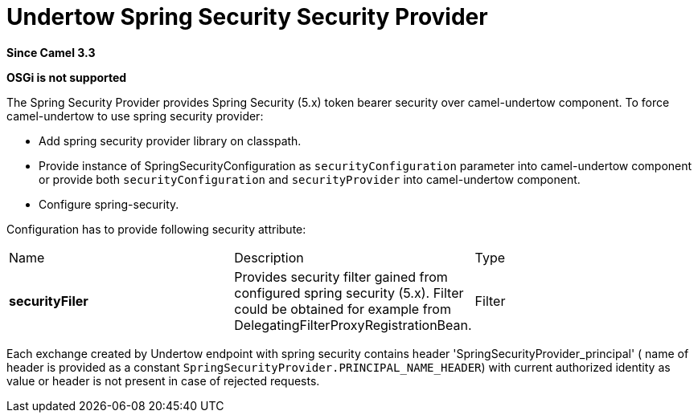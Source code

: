 [[undertow-spring-security-component]]
= Undertow Spring Security Security Provider
//by hand
:since: 3.3

*Since Camel {since}*

*OSGi is not supported*


The Spring Security Provider provides Spring Security (5.x) token bearer security over camel-undertow component.
To force camel-undertow to use spring security provider:

* Add spring security provider library on classpath.
* Provide instance of SpringSecurityConfiguration as `securityConfiguration`
parameter into camel-undertow component or provide both  `securityConfiguration` and `securityProvider`
into camel-undertow component.
* Configure spring-security.

Configuration has to provide following security attribute:
[width="100%"]
|===
| Name | Description | Type
| *securityFiler* | Provides security filter gained from configured spring security (5.x). Filter could be obtained
for example from DelegatingFilterProxyRegistrationBean. | Filter
|===

Each exchange created by Undertow endpoint with spring security contains header 'SpringSecurityProvider_principal' (
name of header is provided as a constant `SpringSecurityProvider.PRINCIPAL_NAME_HEADER`) with current authorized identity
as value  or header is not present in case of rejected requests.


